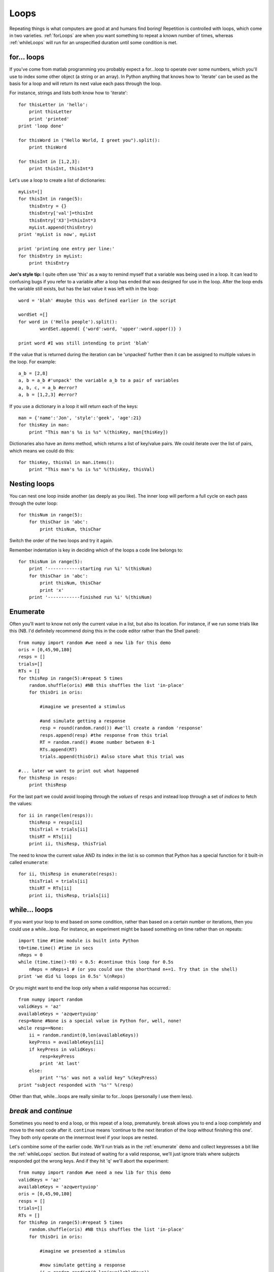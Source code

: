.. _loops:

Loops 
--------------

Repeating things is what computers are good at and humans find boring! Repetition is controlled with loops, which come in two varieties. :ref:`forLoops` are when you want something to repeat a known number of times, whereas :ref:`whileLoops` will run for an unspecified duration until some condition is met.

.. _forLoops:

for... loops
~~~~~~~~~~~~~~~

If you've come from matlab programming you probably expect a for...loop to operate over some numbers, which you'll use to index some other object (a string or an array). In Python anything that knows how to 'iterate' can be used as the basis for a loop and will return its next value each pass through the loop.

For instance, strings and lists both know how to 'iterate'::

    for thisLetter in 'hello':
        print thisLetter
        print 'printed'
    print 'loop done'
    
    for thisWord in ("Hello World, I greet you").split():
        print thisWord
    
    for thisInt in [1,2,3]:
        print thisInt, thisInt*3
    
Let's use a loop to create a list of dictionaries::

    myList=[]
    for thisInt in range(5):
        thisEntry = {}
        thisEntry['val']=thisInt
        thisEntry['X3']=thisInt*3
        myList.append(thisEntry)
    print 'myList is now', myList
    
    print 'printing one entry per line:'
    for thisEntry in myList:
        print thisEntry
        
**Jon's style tip:** I quite often use 'this' as a way to remind myself that a variable was being used in a loop. It can lead to confusing bugs if you refer to a variable after a loop has ended that was designed for use in the loop. After the loop ends the variable still exists, but has the last value it was left with in the loop::

    word = 'blah' #maybe this was defined earlier in the script
    
    wordSet =[]
    for word in ('Hello people').split():
            wordSet.append( {'word':word, 'upper':word.upper()} )
            
    print word #I was still intending to print 'blah'
        
If the value that is returned during the iteration can be 'unpacked' further then it can be assigned to multiple values in the loop. For example::
    
    a_b = [2,8]
    a, b = a_b #'unpack' the variable a_b to a pair of variables
    a, b, c, = a_b #error?
    a, b = [1,2,3] #error?
    
If you use a dictionary in a loop it will return each of the keys::

    man = {'name':'Jon', 'style':'geek', 'age':21}
    for thisKey in man:
        print "This man's %s is %s" %(thisKey, man[thisKey])

Dictionaries also have an `items` method, which returns a list of key/value pairs. We could iterate over the list of pairs, which means we could do this::

    for thisKey, thisVal in man.items():
        print "This man's %s is %s" %(thisKey, thisVal)

Nesting loops
~~~~~~~~~~~~~~~~

You can nest one loop inside another (as deeply as you like). The inner loop will perform a full cycle on each pass through the outer loop::

    for thisNum in range(5):
        for thisChar in 'abc':
            print thisNum, thisChar

Switch the order of the two loops and try it again.

Remember indentation is key in deciding which of the loops a code line belongs to::

    for thisNum in range(5):
        print '------------starting run %i' %(thisNum)
        for thisChar in 'abc':
            print thisNum, thisChar
            print 'x'
        print '------------finished run %i' %(thisNum)

Enumerate
~~~~~~~~~~~~~

Often you'll want to know not only the current value in a list, but also its location. For instance, if we run some trials like this (NB. I'd definitely recommend doing this in the code editor rather than the Shell panel)::

    from numpy import random #we need a new lib for this demo
    oris = [0,45,90,180]
    resps = []
    trials=[]
    RTs = []
    for thisRep in range(5):#repeat 5 times
        random.shuffle(oris) #NB this shuffles the list 'in-place'
        for thisOri in oris:

            #imagine we presented a stimulus

            #and simulate getting a response
            resp = round(random.rand()) #we'll create a random 'response'
            resps.append(resp) #the response from this trial
            RT = random.rand() #some number between 0-1
            RTs.append(RT)
            trials.append(thisOri) #also store what this trial was
    
    #... later we want to print out what happened
    for thisResp in resps:
        print thisResp

For the last part we could avoid looping through the `values` of ``resps`` and instead loop through a set of `indices` to fetch the values::

    for ii in range(len(resps)):
        thisResp = resps[ii]
        thisTrial = trials[ii]
        thisRT = RTs[ii]
        print ii, thisResp, thisTrial
        
The need to know the current value AND its index in the list is so common that Python has a special function for it built-in called ``enumerate``::

    for ii, thisResp in enumerate(resps):
        thisTrial = trials[ii]
        thisRT = RTs[ii]
        print ii, thisResp, trials[ii]

.. _whileLoops:

while... loops
~~~~~~~~~~~~~~~~~

If you want your loop to end based on some condition, rather than based on a certain number or iterations, then you could use a while...loop. For instance, an experiment might be based something on time rather than on repeats::

    import time #time module is built into Python
    t0=time.time() #time in secs
    nReps = 0
    while (time.time()-t0) < 0.5: #continue this loop for 0.5s
        nReps = nReps+1 # (or you could use the shorthand n+=1. Try that in the shell)
    print 'we did %i loops in 0.5s' %(nReps)

Or you might want to end the loop only when a valid response has occurred.::

    from numpy import random
    validKeys = 'az'
    availableKeys = 'azqwertyuiop'
    resp=None #None is a special value in Python for, well, none!
    while resp==None:
        ii = random.randint(0,len(availableKeys))
        keyPress = availableKeys[ii]
        if keyPress in validKeys:
            resp=keyPress
            print 'At last'
        else:
            print "'%s' was not a valid key" %(keyPress)
    print "subject responded with '%s'" %(resp)

	
Other than that, while...loops are really similar to for...loops (personally I use them less).

`break` and `continue`
~~~~~~~~~~~~~~~~~~~~~~~~

Sometimes you need to end a loop, or this repeat of a loop, prematurely. ``break`` allows you to end a loop completely and move to the next code after it. ``continue`` means 'continue to the next iteration of the loop without finishing this one'. They both only operate on the innermost level if your loops are nested.

Let's combine some of the earlier code. We'll run trials as in the :ref:`enumerate` demo and collect keypresses a bit like the :ref:`whileLoops` section. But instead of waiting for a valid response, we'll just ignore trials where subjects responded got the wrong keys. And if they hit 'q' we'll abort the experiment::

    from numpy import random #we need a new lib for this demo
    validKeys = 'az'
    availableKeys = 'azqwertyuiop'
    oris = [0,45,90,180]
    resps = []
    trials=[]
    RTs = []
    for thisRep in range(5):#repeat 5 times
        random.shuffle(oris) #NB this shuffles the list 'in-place'
        for thisOri in oris:

            #imagine we presented a stimulus

            #now simulate getting a response
            ii = random.randint(0,len(availableKeys))
            keyPress = availableKeys[ii]
            RT = random.rand() #some number between 0-1
            #perform analysis
            if keyPress == 'q':
                print 'experiment aborted'
                break
            elif keyPress not in validKeys:
                print 'invalid response'
                continue # to next trial (don't analyse further)
            #we got a useful trial so store info
            resps.append(keyPress) #the response from this trial
            RTs.append(RT)
            trials.append(thisOri) #also store what this trial was
    

	